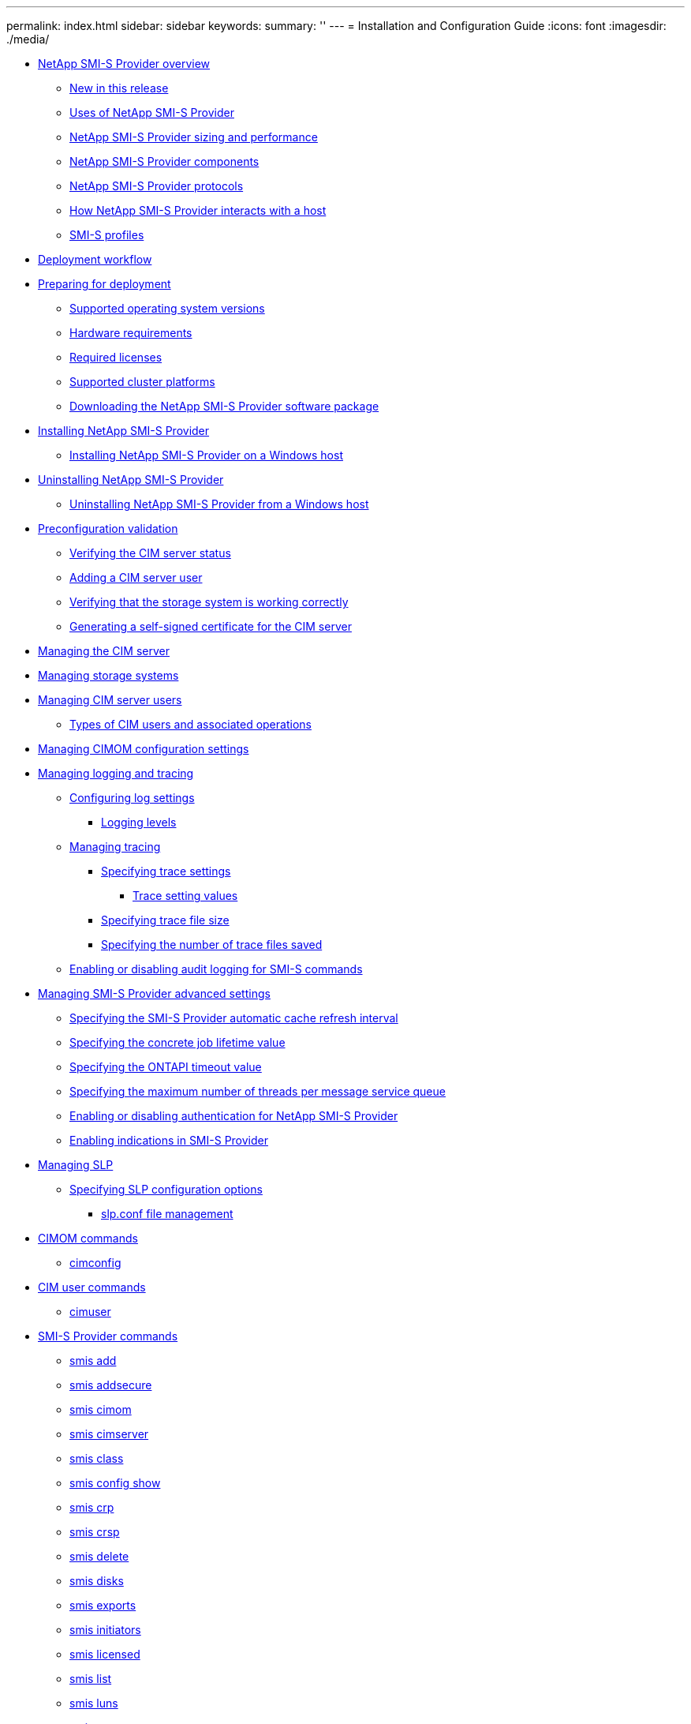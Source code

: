 ---
permalink: index.html
sidebar: sidebar
keywords: 
summary: ''
---
= Installation and Configuration Guide
:icons: font
:imagesdir: ./media/

* xref:concept_data_ontap_smi_s_agent_overview.adoc[NetApp SMI-S Provider overview]
 ** xref:reference_new_in_this_release_smis.adoc[New in this release]
 ** xref:reference_uses_of_data_ontap_smi_s_agent.adoc[Uses of NetApp SMI-S Provider]
 ** xref:reference_smi_s_agent_sizing_and_performance_information.adoc[NetApp SMI-S Provider sizing and performance]
 ** xref:reference_data_ontap_smi_s_agent_components.adoc[NetApp SMI-S Provider components]
 ** xref:reference_data_ontap_smi_s_agent_protocols.adoc[NetApp SMI-S Provider protocols]
 ** xref:concept_how_smi_s_provider_interacts_with_a_host.adoc[How NetApp SMI-S Provider interacts with a host]
 ** xref:concept_smi_s_profiles.adoc[SMI-S profiles]
* xref:concept_deployment_workflow.adoc[Deployment workflow]
* xref:concept_preparing_for_deployment.adoc[Preparing for deployment]
 ** xref:reference_supported_operating_systems.adoc[Supported operating system versions]
 ** xref:reference_hardware_requirements.adoc[Hardware requirements]
 ** xref:reference_required_licenses.adoc[Required licenses]
 ** xref:reference_supported_platforms.adoc[Supported cluster platforms]
 ** xref:task_downloading_smi_s_provider.adoc[Downloading the NetApp SMI-S Provider software package]
* xref:concept_installing_and_uninstalling_ontap_smi_s_agent.adoc[Installing NetApp SMI-S Provider]
 ** xref:task_installing_smi_s_agent_on_a_windows_host.adoc[Installing NetApp SMI-S Provider on a Windows host]
* xref:concept_uninstalling_smi_s_provider.adoc[Uninstalling NetApp SMI-S Provider]
 ** xref:task_uninstalling_smi_s_agent_from_a_windows_host.adoc[Uninstalling NetApp SMI-S Provider from a Windows host]
* xref:concept_preconfiguration_task_overview.adoc[Preconfiguration validation]
 ** xref:task_verifying_the_cim_server_status.adoc[Verifying the CIM server status]
 ** xref:task_adding_cim_server_users.adoc[Adding a CIM server user]
 ** xref:task_verifying_that_the_storage_system_is_working_correctly.adoc[Verifying that the storage system is working correctly]
 ** xref:task_generating_a_self_signed_certificate_for_the_cim_server_windows.adoc[Generating a self-signed certificate for the CIM server]
* xref:task_managing_the_cim_server.adoc[Managing the CIM server]
* xref:task_managing_storage_systems.adoc[Managing storage systems]
* xref:task_managing_cim_server_users.adoc[Managing CIM server users]
 ** xref:reference_types_of_cim_users_and_associated_operations.adoc[Types of CIM users and associated operations]
* xref:task_managing_cimom_configuration_settings.adoc[Managing CIMOM configuration settings]
* xref:concept_managing_logging_and_tracing.adoc[Managing logging and tracing]
 ** xref:task_configuring_log_settings.adoc[Configuring log settings]
  *** xref:reference_logging_levels.adoc[Logging levels]
 ** xref:concept_managing_tracing.adoc[Managing tracing]
  *** xref:task_specifying_trace_settings.adoc[Specifying trace settings]
   **** xref:reference_trace_setting_values.adoc[Trace setting values]
  *** xref:task_specifying_trace_file_size.adoc[Specifying trace file size]
  *** xref:task_specifying_the_number_of_trace_files_saved.adoc[Specifying the number of trace files saved]
 ** xref:task_enabling_or_disabling_audit_logging_for_smi_s_commands.adoc[Enabling or disabling audit logging for SMI-S commands]
* xref:concept_managing_smi_s_agent_advanced_settings.adoc[Managing SMI-S Provider advanced settings]
 ** xref:task_specifying_the_smi_s_agent_cache_refresh_interval.adoc[Specifying the SMI-S Provider automatic cache refresh interval]
 ** xref:task_specifying_the_concrete_job_lifetime_value.adoc[Specifying the concrete job lifetime value]
 ** xref:task_specifying_the_ontapi_timeout_value.adoc[Specifying the ONTAPI timeout value]
 ** xref:task_specifying_the_maximum_number_of_threads_per_message_service_queue.adoc[Specifying the maximum number of threads per message service queue]
 ** xref:task_enabling_or_disabling_authentication_for_smi_s_provider.adoc[Enabling or disabling authentication for NetApp SMI-S Provider]
 ** xref:task_enabling_indications_in_smi_s_agent.adoc[Enabling indications in SMI-S Provider]
* xref:concept_managing_slp.adoc[Managing SLP]
 ** xref:concept_specifying_slp_configuration_options.adoc[Specifying SLP configuration options]
  *** xref:reference_editing_the_slp_conf_file.adoc[slp.conf file management]
* xref:concept_cimom_commands.adoc[CIMOM commands]
 ** xref:reference_cimconfig_command_options.adoc[cimconfig]
* xref:concept_cim_user_commands.adoc[CIM user commands]
 ** xref:reference_cimuser_command_options.adoc[cimuser]
* xref:concept_smi_s_provider_commands.adoc[SMI-S Provider commands]
 ** xref:reference_smis_add.adoc[smis add]
 ** xref:reference_smis_addsecure.adoc[smis addsecure]
 ** xref:reference_smis_cimom.adoc[smis cimom]
 ** xref:reference_smis_cimserver.adoc[smis cimserver]
 ** xref:reference_smis_class.adoc[smis class]
 ** xref:reference_smis_config_show.adoc[smis config show]
 ** xref:reference_smis_crp.adoc[smis crp]
 ** xref:reference_smis_crsp.adoc[smis crsp]
 ** xref:reference_smis_delete.adoc[smis delete]
 ** xref:reference_smis_disks.adoc[smis disks]
 ** xref:reference_smis_exports.adoc[smis exports]
 ** xref:reference_smis_initiators.adoc[smis initiators]
 ** xref:reference_smis_licensed.adoc[smis licensed]
 ** xref:reference_smis_list.adoc[smis list]
 ** xref:reference_smis_luns.adoc[smis luns]
 ** xref:reference_smis_namespaces.adoc[smis namespaces]
 ** xref:reference_smis_pools.adoc[smis pools]
 ** xref:reference_smis_refresh.adoc[smis refresh]
 ** xref:reference_smis_slpd.adoc[smis slpd]
 ** xref:reference_smis_version.adoc[smis version]
 ** xref:reference_smis_volumes.adoc[smis volumes]
* xref:concept_slp_commands.adoc[SLP commands]
 ** xref:reference_slptool_command_options.adoc[slptool]
 ** xref:reference_slptool_findattrs.adoc[slptool findattrs]
 ** xref:reference_slptool_findsrvs.adoc[slptool findsrvs]
* xref:concept_troubleshooting_smi_s_agent.adoc[Troubleshooting SMI-S Provider]
 ** xref:reference_access_is_denied_error.adoc[Access is denied error]
 ** xref:reference_possible_errors_when_loading_shared_libraries.adoc[Possible errors while loading shared libraries]
 ** xref:reference_connection_refused_error.adoc[Connection refused]
 ** xref:reference_no_ontap_element_in_response_error.adoc[Filer return: No ontap element in response]
 ** xref:reference_clone_snapshot_operations_are_not_allowed.adoc[Clone/Snapshot operations are not allowed]
 ** xref:reference_warning_26130.adoc[Warning 26130]
 ** xref:reference_hostagentaccessdenied_error_id_26263.adoc[HostAgentAccessDenied (ID: 26263)]
 ** xref:reference_cannot_connect_to_localhost_5988_error.adoc[Cannot connect to localhost:5988]
 ** xref:reference_cannot_connect_to_localhost_5989_error.adoc[Cannot connect to localhost:5989]
 ** xref:reference_handling_smi_s_agent_crashes_in_windows.adoc[SMI-S Provider crashes in Windows]
 ** xref:reference_entering_passwords_containing_special_characters.adoc[Issue entering passwords containing special characters]
 ** xref:concept_cloning_technology_used_in_smi_s_agent_4_0.adoc[Cloning technology used in SMI-S Provider]
 ** xref:concept_confirming_visibility_of_important_objects.adoc[Confirming visibility of important objects]
 ** xref:concept_requirement_for_using_fileshares_in_windows.adoc[Requirement for using fileshares on Windows]
 ** xref:reference_non_default_firewalls_must_have_ports_manually_added_as_exceptions.adoc[Nondefault firewalls must have ports manually added as exceptions]
 ** xref:reference_cannot_add_a_storage_system_using_a_nondefault_http_or_https_port.adoc[Cannot add a storage system using a nondefault HTTP or HTTPS port]
 ** xref:reference_no_response_from_the_server.adoc[No response from the server]
 ** xref:reference_runtime_library_issues.adoc[Runtime library issues]
 ** xref:reference_smi_s_agent_takes_a_long_time_to_start.adoc[NetApp SMI-S Provider takes a long time to start]
 ** xref:reference_total_managed_space_for_a_storage_pool_aggregate_discrepancy.adoc[Total managed space for a storage pool (volume) discrepancy]
 ** xref:reference_network_path_not_found_error_during_vm_deployment.adoc[Network path not found]
 ** xref:reference_vm_provisioning_in_scvmm_fails_with_insufficient_system_resources_error.adoc[Insufficient system resources exist to complete the requested service]
 ** xref:reference_smb_share_size_dropping_to_0_in_scvmm.adoc[SMB share size dropping to 0 in SCVMM]
 ** xref:reference_scvmm_rescan_operation_failed_to_locate_or_communicate_with_smi_s_provider.adoc[SCVMM rescan operation failed to locate or communicate with SMI-S Provider]
* xref:reference_copyright_and_trademark.adoc[Copyright, trademark, and machine translation]
 ** xref:reference_copyright.adoc[Copyright]
 ** xref:reference_trademark.adoc[Trademark]
 ** xref:generic_machine_translation_disclaimer.adoc[Machine translation]
